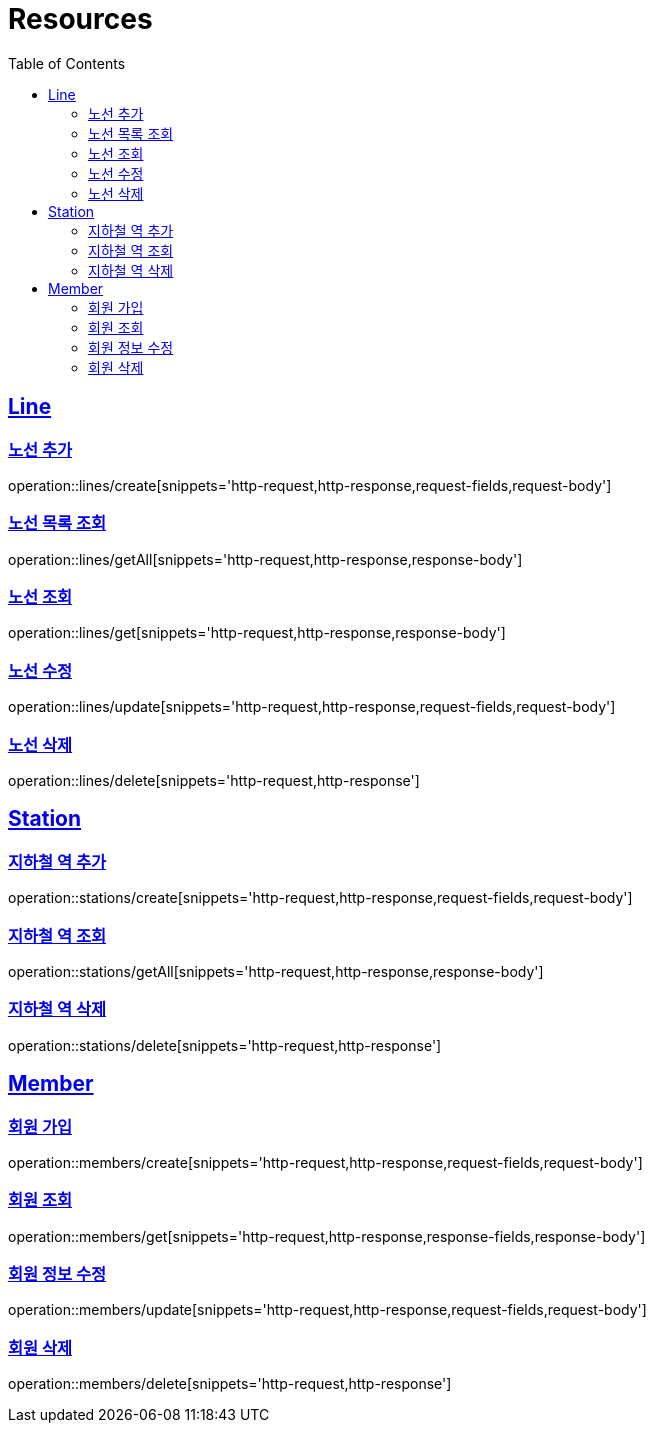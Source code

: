 ifndef::snippets[]
:snippets: ../../../build/generated-snippets
endif::[]
:doctype: book
:icons: font
:source-highlighter: highlightjs
:toc: left
:toclevels: 2
:sectlinks:
:operation-http-request-title: Example Request
:operation-http-response-title: Example Response

[[resources]]
= Resources

[[resources-lines]]
== Line

[[resources-lines-create]]
=== 노선 추가
operation::lines/create[snippets='http-request,http-response,request-fields,request-body']

[[resources-lines-getAll]]
=== 노선 목록 조회
operation::lines/getAll[snippets='http-request,http-response,response-body']

[[resources-lines-get]]
=== 노선 조회
operation::lines/get[snippets='http-request,http-response,response-body']

[[resources-lines-update]]
=== 노선 수정
operation::lines/update[snippets='http-request,http-response,request-fields,request-body']

[[resources-lines-delete]]
=== 노선 삭제
operation::lines/delete[snippets='http-request,http-response']

[[resources-stations]]
== Station

[[resources-stations-create]]
=== 지하철 역 추가
operation::stations/create[snippets='http-request,http-response,request-fields,request-body']

[[resources-stations-getAll]]
=== 지하철 역 조회
operation::stations/getAll[snippets='http-request,http-response,response-body']

[[resources-stations-delete]]
=== 지하철 역 삭제
operation::stations/delete[snippets='http-request,http-response']

[[resources-members]]
== Member

[[resources-members-create]]
=== 회원 가입
operation::members/create[snippets='http-request,http-response,request-fields,request-body']

[[resources-members-get]]
=== 회원 조회
operation::members/get[snippets='http-request,http-response,response-fields,response-body']

[[resources-members-update]]
=== 회원 정보 수정
operation::members/update[snippets='http-request,http-response,request-fields,request-body']

[[resources-members-delete]]
=== 회원 삭제
operation::members/delete[snippets='http-request,http-response']
